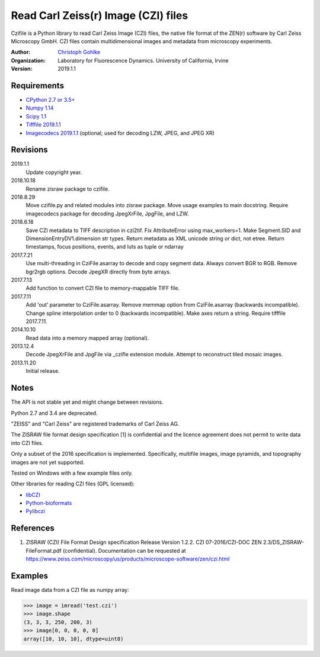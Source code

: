 Read Carl Zeiss(r) Image (CZI) files
====================================

Czifile is a Python library to read Carl Zeiss Image (CZI) files, the native
file format of the ZEN(r) software by Carl Zeiss Microscopy GmbH. CZI files
contain multidimensional images and metadata from microscopy experiments.

:Author:
  `Christoph Gohlke <https://www.lfd.uci.edu/~gohlke/>`_

:Organization:
  Laboratory for Fluorescence Dynamics. University of California, Irvine

:Version: 2019.1.1

Requirements
------------
* `CPython 2.7 or 3.5+ <https://www.python.org>`_
* `Numpy 1.14 <https://www.numpy.org>`_
* `Scipy 1.1 <https://www.scipy.org>`_
* `Tifffile 2019.1.1 <https://pypi.org/project/tifffile/>`_
* `Imagecodecs 2019.1.1 <https://pypi.org/project/imagecodecs/>`_
  (optional; used for decoding LZW, JPEG, and JPEG XR)

Revisions
---------
2019.1.1
    Update copyright year.
2018.10.18
    Rename zisraw package to czifile.
2018.8.29
    Move czifile.py and related modules into zisraw package.
    Move usage examples to main docstring.
    Require imagecodecs package for decoding JpegXrFile, JpgFile, and LZW.
2018.6.18
    Save CZI metadata to TIFF description in czi2tif.
    Fix AttributeError using max_workers=1.
    Make Segment.SID and DimensionEntryDV1.dimension str types.
    Return metadata as XML unicode string or dict, not etree.
    Return timestamps, focus positions, events, and luts as tuple or ndarray
2017.7.21
    Use multi-threading in CziFile.asarray to decode and copy segment data.
    Always convert BGR to RGB. Remove bgr2rgb options.
    Decode JpegXR directly from byte arrays.
2017.7.13
    Add function to convert CZI file to memory-mappable TIFF file.
2017.7.11
    Add 'out' parameter to CziFile.asarray.
    Remove memmap option from CziFile.asarray (backwards incompatible).
    Change spline interpolation order to 0 (backwards incompatible).
    Make axes return a string.
    Require tifffile 2017.7.11.
2014.10.10
    Read data into a memory mapped array (optional).
2013.12.4
    Decode JpegXrFile and JpgFile via _czifle extension module.
    Attempt to reconstruct tiled mosaic images.
2013.11.20
    Initial release.

Notes
-----
The API is not stable yet and might change between revisions.

Python 2.7 and 3.4 are deprecated.

"ZEISS" and "Carl Zeiss" are registered trademarks of Carl Zeiss AG.

The ZISRAW file format design specification [1] is confidential and the
licence agreement does not permit to write data into CZI files.

Only a subset of the 2016 specification is implemented. Specifically,
multifile images, image pyramids, and topography images are not yet supported.

Tested on Windows with a few example files only.

Other libraries for reading CZI files (GPL licensed):

* `libCZI <https://github.com/zeiss-microscopy/libCZI>`_
* `Python-bioformats <https://github.com/CellProfiler/python-bioformats>`_
* `Pylibczi <https://github.com/elhuhdron/pylibczi>`_

References
----------
1) ZISRAW (CZI) File Format Design specification Release Version 1.2.2.
   CZI 07-2016/CZI-DOC ZEN 2.3/DS_ZISRAW-FileFormat.pdf (confidential).
   Documentation can be requested at
   `<https://www.zeiss.com/microscopy/us/products/microscope-software/zen/
   czi.html>`_

Examples
--------

Read image data from a CZI file as numpy array:

>>> image = imread('test.czi')
>>> image.shape
(3, 3, 3, 250, 200, 3)
>>> image[0, 0, 0, 0, 0]
array([10, 10, 10], dtype=uint8)
